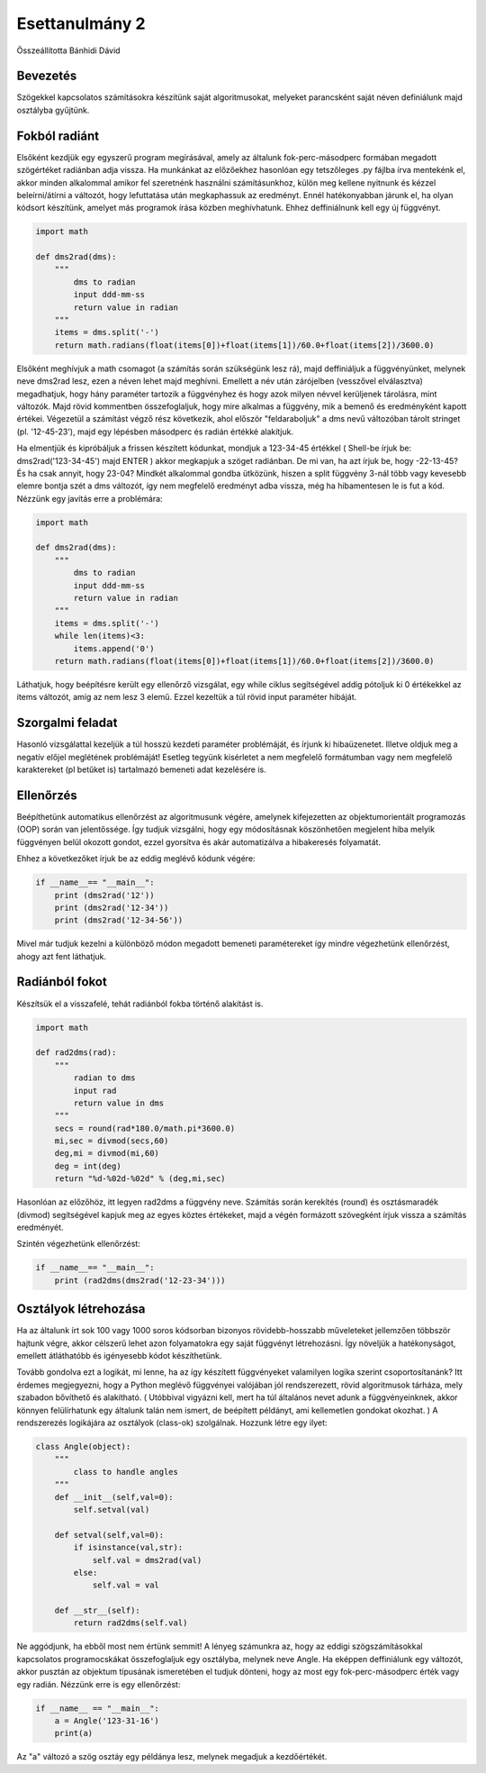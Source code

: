 Esettanulmány 2
===============
Összeállította Bánhidi Dávid

Bevezetés
---------

Szögekkel kapcsolatos számításokra készítünk saját algoritmusokat, melyeket parancsként saját néven definiálunk majd osztályba gyűjtünk.


Fokból radiánt
--------------

Elsőként kezdjük egy egyszerű program megírásával, amely az általunk fok-perc-másodperc formában megadott szögértéket radiánban adja vissza. Ha munkánkat az előzőekhez hasonlóan egy tetszőleges .py fájlba írva mentekénk el, akkor minden alkalommal amikor fel szeretnénk használni számításunkhoz, külön meg kellene nyitnunk és kézzel beleírni/átírni a változót, hogy lefuttatása után megkaphassuk az eredményt. Ennél hatékonyabban járunk el, ha olyan kódsort készítünk, amelyet más programok írása közben meghívhatunk. Ehhez deffiniálnunk kell egy új függvényt.

.. code:: python

    import math
    
    def dms2rad(dms):
        """
            dms to radian
            input ddd-mm-ss
            return value in radian
        """
        items = dms.split('-')
        return math.radians(float(items[0])+float(items[1])/60.0+float(items[2])/3600.0)

Elsőként meghívjuk a math csomagot (a számítás során szükségünk lesz rá), majd deffiniáljuk a függvényünket, melynek neve dms2rad lesz, ezen a néven lehet majd meghívni. Emellett a név után zárójelben (vesszővel elválasztva) megadhatjuk, hogy hány paraméter tartozik a függvényhez és hogy azok milyen névvel kerüljenek tárolásra, mint változók. Majd rövid kommentben összefoglaljuk, hogy mire alkalmas a függvény, mik a bemenő és eredményként kapott értékei. Végezetül a számítást végző rész következik, ahol először "feldaraboljuk" a dms nevű változóban tárolt stringet (pl. '12-45-23'), majd egy lépésben másodperc és radián értékké alakítjuk.

Ha elmentjük és kipróbáljuk a frissen készített kódunkat, mondjuk a 123-34-45 értékkel ( Shell-be írjuk be: dms2rad('123-34-45') majd ENTER ) akkor megkapjuk a szöget radiánban. De mi van, ha azt írjuk be, hogy -22-13-45? És ha csak annyit, hogy 23-04? Mindkét alkalommal gondba ütközünk, hiszen a split függvény 3-nál több vagy kevesebb elemre bontja szét a dms változót, így nem megfelelő eredményt adba vissza, még ha hibamentesen le is fut a kód. Nézzünk egy javítás erre a problémára:

.. code:: python

    import math

    def dms2rad(dms):
        """
            dms to radian
            input ddd-mm-ss
            return value in radian
        """
        items = dms.split('-')
        while len(items)<3:
            items.append('0') 
        return math.radians(float(items[0])+float(items[1])/60.0+float(items[2])/3600.0)

Láthatjuk, hogy beépítésre került egy ellenőrző vizsgálat, egy while ciklus segítségével addig pótoljuk ki 0 értékekkel az items változót, amíg az nem lesz 3 elemű. Ezzel kezeltük a túl rövid input paraméter hibáját. 

Szorgalmi feladat
-----------------

Hasonló vizsgálattal kezeljük a túl hosszú kezdeti paraméter problémáját, és írjunk ki hibaüzenetet. Illetve oldjuk meg a negatív előjel meglétének problémáját! Esetleg tegyünk kisérletet a nem megfelelő formátumban vagy nem megfelelő karaktereket (pl betűket is) tartalmazó bemeneti adat kezelésére is.


Ellenőrzés
----------

Beépíthetünk automatikus ellenőrzést az algoritmusunk végére, amelynek kifejezetten az objektumorientált programozás (OOP) során van jelentőssége. Így tudjuk vizsgálni, hogy egy módosításnak köszönhetően megjelent hiba melyik függvényen belül okozott gondot, ezzel gyorsítva és akár automatizálva a hibakeresés folyamatát.

Ehhez a következőket írjuk be az eddig meglévő kódunk végére:

.. code:: python
    
    if __name__== "__main__":
        print (dms2rad('12'))
        print (dms2rad('12-34'))
        print (dms2rad('12-34-56'))

Mivel már tudjuk kezelni a különböző módon megadott bemeneti paramétereket így mindre végezhetünk ellenőrzést, ahogy azt fent láthatjuk. 

Radiánból fokot
---------------

Készítsük el a visszafelé, tehát radiánból fokba történő alakítást is.

.. code:: python

    import math
    
    def rad2dms(rad):
        """
            radian to dms
            input rad
            return value in dms
        """
        secs = round(rad*180.0/math.pi*3600.0)
        mi,sec = divmod(secs,60)
        deg,mi = divmod(mi,60)
        deg = int(deg)
        return "%d-%02d-%02d" % (deg,mi,sec)

Hasonlóan az előzőhöz, itt legyen rad2dms a függvény neve. Számítás során kerekítés (round) és osztásmaradék (divmod) segítségével kapjuk meg az egyes köztes értékeket, majd a végén formázott szövegként írjuk vissza a számítás eredményét.

Szintén végezhetünk ellenőrzést:

.. code:: python

    if __name__== "__main__":
        print (rad2dms(dms2rad('12-23-34')))


Osztályok létrehozása
---------------------

Ha az általunk írt sok 100 vagy 1000 soros kódsorban bizonyos rövidebb-hosszabb műveleteket jellemzően többször hajtunk végre, akkor célszerű lehet azon folyamatokra egy saját függvényt létrehozásni. Így növeljük a hatékonyságot, emellett átláthatóbb és igényesebb kódot készíthetünk.

Tovább gondolva ezt a logikát, mi lenne, ha az így készített függvényeket valamilyen logika szerint csoportosítanánk? Itt érdemes megjegyezni, hogy a Python meglévő függvényei valójában jól rendszerezett, rövid algoritmusok tárháza, mely szabadon bővíthető és alakítható. ( Utóbbival vigyázni kell, mert ha túl általános nevet adunk a függvényeinknek, akkor könnyen felülírhatunk egy általunk talán nem ismert, de beépített példányt, ami kellemetlen gondokat okozhat. ) A rendszerezés logikájára az osztályok (class-ok) szolgálnak. Hozzunk létre egy ilyet:

.. code:: python

    class Angle(object):
        """
            class to handle angles
        """
        def __init__(self,val=0):
            self.setval(val)
        
        def setval(self,val=0):
            if isinstance(val,str):
                self.val = dms2rad(val)
            else:
                self.val = val
                
        def __str__(self):
            return rad2dms(self.val)

Ne aggódjunk, ha ebből most nem értünk semmit! A lényeg számunkra az, hogy az eddigi szögszámításokkal kapcsolatos programocskákat összefoglaljuk egy osztályba, melynek neve Angle. Ha eképpen deffiniálunk egy változót, akkor pusztán az objektum típusának ismeretében el tudjuk dönteni, hogy az most egy fok-perc-másodperc érték vagy egy radián. Nézzünk erre is egy ellenőrzést:

.. code:: python

    if __name__ == "__main__":
        a = Angle('123-31-16')
        print(a)

Az "a" változó a szög osztáy egy példánya lesz, melynek megadjuk a kezdőértékét.
